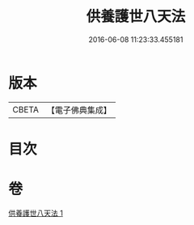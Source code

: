 #+TITLE: 供養護世八天法 
#+DATE: 2016-06-08 11:23:33.455181

* 版本
 |     CBETA|【電子佛典集成】|

* 目次

* 卷
[[file:KR6j0526_001.txt][供養護世八天法 1]]


